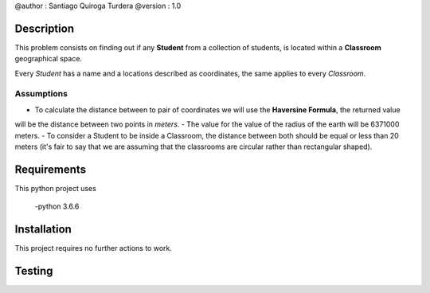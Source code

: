 @author  : Santiago Quiroga Turdera
@version : 1.0


Description
===========
This problem consists on finding out if any **Student** from a collection of students, 
is located within a **Classroom** geographical space.

Every *Student* has a name and a locations described as coordinates, the same applies to every
*Classroom*.

Assumptions
-----------

- To calculate the distance between to pair of coordinates we will use the **Haversine Formula**, the returned value
will be the distance between two points in *meters*.
- The value for the value of the radius of the earth will be 6371000 meters.
- To consider a Student to be inside a Classroom, the distance between both should be equal or less than 20 meters
(it's fair to say that we are assuming that the classrooms are circular rather than rectangular shaped).


Requirements
============
This python project uses
    
    -python 3.6.6


Installation
============
This project requires no further actions to work.


Testing
=======
